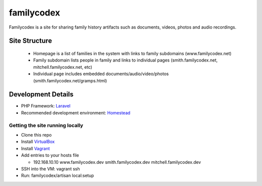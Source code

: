 familycodex
===========

Familycodex is a site for sharing family history artifacts such as
documents, videos, photos and audio recordings.

Site Structure
--------------

  - Homepage is a list of families in the system with links to family subdomains (www.familycodex.net)
  - Family subdomain lists people in family and links to individual pages (smith.familycodex.net, mitchell.familycodex.net, etc)
  - Individual page includes embedded documents/audio/video/photos (smith.familycodex.net/gramps.html)

Development Details
-------------------

- PHP Framework: `Laravel <http://laravel.com/>`_
- Recommended development environment: `Homestead <http://laravel.com/docs/master/homestead>`_

Getting the site running locally
~~~~~~~~~~~~~~~~~~~~~~~~~~~~~~~~

- Clone this repo
- Install `VirtualBox <https://www.virtualbox.org/wiki/Downloads>`_
- Install `Vagrant <https://www.vagrantup.com/>`_
- Add entries to your hosts file

  - 192.168.10.10       www.familycodex.dev smith.familycodex.dev mitchell.familycodex.dev

- SSH into the VM: vagrant ssh

- Run: familycodex/artisan local:setup


